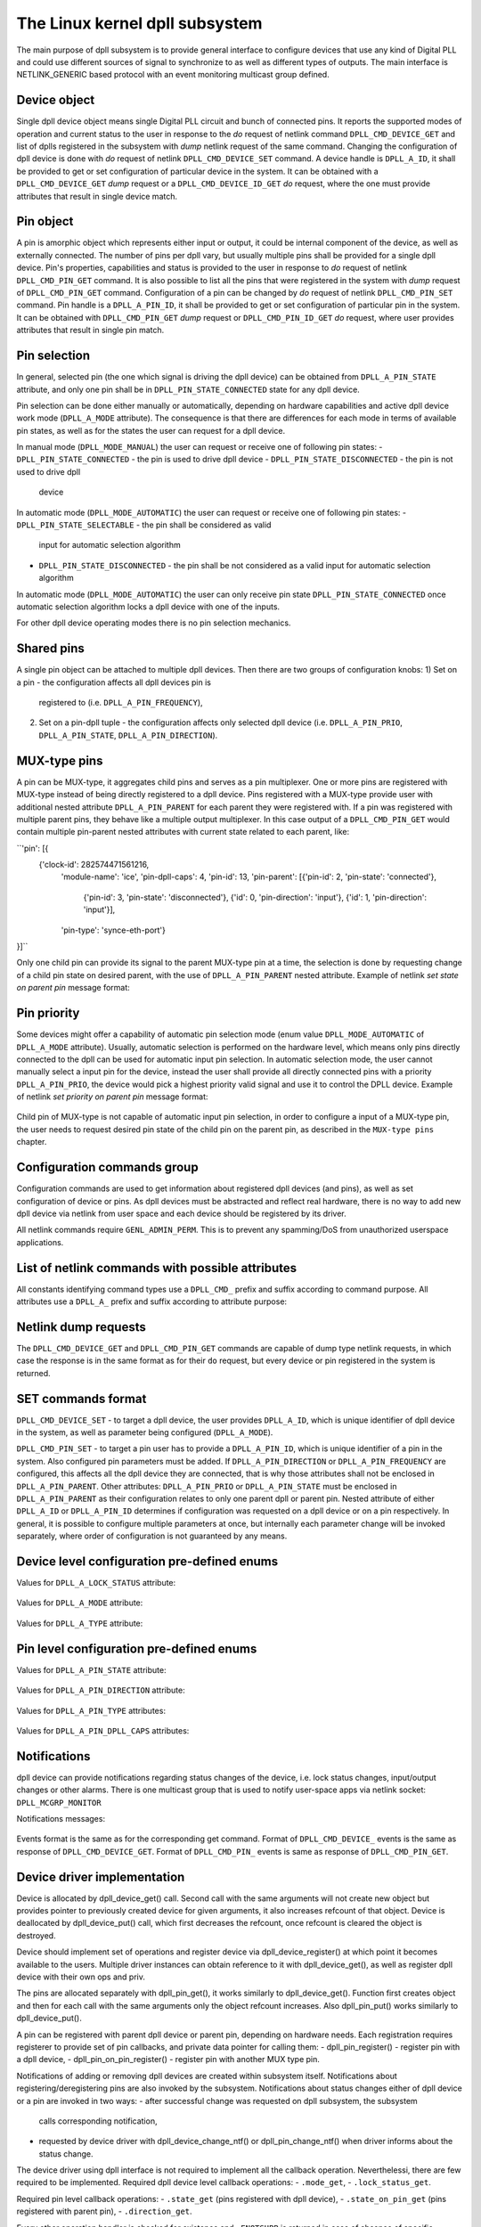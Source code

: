 .. SPDX-License-Identifier: GPL-2.0

===============================
The Linux kernel dpll subsystem
===============================

The main purpose of dpll subsystem is to provide general interface
to configure devices that use any kind of Digital PLL and could use
different sources of signal to synchronize to as well as different
types of outputs.
The main interface is NETLINK_GENERIC based protocol with an event
monitoring multicast group defined.

Device object
=============

Single dpll device object means single Digital PLL circuit and bunch of
connected pins.
It reports the supported modes of operation and current status to the
user in response to the `do` request of netlink command
``DPLL_CMD_DEVICE_GET`` and list of dplls registered in the subsystem
with `dump` netlink request of the same command.
Changing the configuration of dpll device is done with `do` request of
netlink ``DPLL_CMD_DEVICE_SET`` command.
A device handle is ``DPLL_A_ID``, it shall be provided to get or set
configuration of particular device in the system. It can be obtained
with a ``DPLL_CMD_DEVICE_GET`` `dump` request or
a ``DPLL_CMD_DEVICE_ID_GET`` `do` request, where the one must provide
attributes that result in single device match.

Pin object
==========

A pin is amorphic object which represents either input or output, it
could be internal component of the device, as well as externally
connected.
The number of pins per dpll vary, but usually multiple pins shall be
provided for a single dpll device.
Pin's properties, capabilities and status is provided to the user in
response to `do` request of netlink ``DPLL_CMD_PIN_GET`` command.
It is also possible to list all the pins that were registered in the
system with `dump` request of ``DPLL_CMD_PIN_GET`` command.
Configuration of a pin can be changed by `do` request of netlink
``DPLL_CMD_PIN_SET`` command.
Pin handle is a ``DPLL_A_PIN_ID``, it shall be provided to get or set
configuration of particular pin in the system. It can be obtained with
``DPLL_CMD_PIN_GET`` `dump` request or ``DPLL_CMD_PIN_ID_GET`` `do`
request, where user provides attributes that result in single pin match.

Pin selection
=============

In general, selected pin (the one which signal is driving the dpll
device) can be obtained from ``DPLL_A_PIN_STATE`` attribute, and only
one pin shall be in ``DPLL_PIN_STATE_CONNECTED`` state for any dpll
device.

Pin selection can be done either manually or automatically, depending
on hardware capabilities and active dpll device work mode
(``DPLL_A_MODE`` attribute). The consequence is that there are
differences for each mode in terms of available pin states, as well as
for the states the user can request for a dpll device.

In manual mode (``DPLL_MODE_MANUAL``) the user can request or receive
one of following pin states:
- ``DPLL_PIN_STATE_CONNECTED`` - the pin is used to drive dpll device
- ``DPLL_PIN_STATE_DISCONNECTED`` - the pin is not used to drive dpll
  device

In automatic mode (``DPLL_MODE_AUTOMATIC``) the user can request or
receive one of following pin states:
- ``DPLL_PIN_STATE_SELECTABLE`` - the pin shall be considered as valid
  input for automatic selection algorithm
- ``DPLL_PIN_STATE_DISCONNECTED`` - the pin shall be not considered as
  a valid input for automatic selection algorithm
In automatic mode (``DPLL_MODE_AUTOMATIC``) the user can only receive
pin state ``DPLL_PIN_STATE_CONNECTED`` once automatic selection
algorithm locks a dpll device with one of the inputs.

For other dpll device operating modes there is no pin selection
mechanics.

Shared pins
===========

A single pin object can be attached to multiple dpll devices.
Then there are two groups of configuration knobs:
1) Set on a pin - the configuration affects all dpll devices pin is
   registered to (i.e. ``DPLL_A_PIN_FREQUENCY``),
2) Set on a pin-dpll tuple - the configuration affects only selected
   dpll device (i.e. ``DPLL_A_PIN_PRIO``, ``DPLL_A_PIN_STATE``,
   ``DPLL_A_PIN_DIRECTION``).

MUX-type pins
=============

A pin can be MUX-type, it aggregates child pins and serves as a pin
multiplexer. One or more pins are registered with MUX-type instead of
being directly registered to a dpll device.
Pins registered with a MUX-type provide user with additional nested
attribute ``DPLL_A_PIN_PARENT`` for each parent they were registered
with.
If a pin was registered with multiple parent pins, they behave like a
multiple output multiplexer. In this case output of a
``DPLL_CMD_PIN_GET`` would contain multiple pin-parent nested
attributes with current state related to each parent, like:

``'pin': [{
 {'clock-id': 282574471561216,
  'module-name': 'ice',
  'pin-dpll-caps': 4,
  'pin-id': 13,
  'pin-parent': [{'pin-id': 2, 'pin-state': 'connected'},
                 {'pin-id': 3, 'pin-state': 'disconnected'},
                 {'id': 0, 'pin-direction': 'input'},
                 {'id': 1, 'pin-direction': 'input'}],
  'pin-type': 'synce-eth-port'}
}]``

Only one child pin can provide its signal to the parent MUX-type pin at
a time, the selection is done by requesting change of a child pin state
on desired parent, with the use of ``DPLL_A_PIN_PARENT`` nested
attribute. Example of netlink `set state on parent pin` message format:

  =====================  =============================================
  ``DPLL_A_PIN_ID``      child pin id
  ``DPLL_A_PIN_PARENT``  nested attribute for requesting configuration
                         related to parent pin
    ``DPLL_A_PIN_ID``    parent pin id
    ``DPLL_A_PIN_STATE`` requested pin state on parent

Pin priority
============

Some devices might offer a capability of automatic pin selection mode
(enum value ``DPLL_MODE_AUTOMATIC`` of ``DPLL_A_MODE`` attribute).
Usually, automatic selection is performed on the hardware level, which
means only pins directly connected to the dpll can be used for automatic
input pin selection.
In automatic selection mode, the user cannot manually select a input
pin for the device, instead the user shall provide all directly
connected pins with a priority ``DPLL_A_PIN_PRIO``, the device would
pick a highest priority valid signal and use it to control the DPLL
device. Example of netlink `set priority on parent pin` message format:

  =====================  =============================================
  ``DPLL_A_PIN_ID``      child pin id
  ``DPLL_A_PIN_PARENT``  nested attribute for requesting configuration
                         related to parent pin
    ``DPLL_A_ID``        parent dpll id
    ``DPLL_A_PIN_PRIO``  requested pin prio on parent dpll

Child pin of MUX-type is not capable of automatic input pin selection,
in order to configure a input of a MUX-type pin, the user needs to
request desired pin state of the child pin on the parent pin,
as described in the ``MUX-type pins`` chapter.

Configuration commands group
============================

Configuration commands are used to get information about registered
dpll devices (and pins), as well as set configuration of device or pins.
As dpll devices must be abstracted and reflect real hardware,
there is no way to add new dpll device via netlink from user space and
each device should be registered by its driver.

All netlink commands require ``GENL_ADMIN_PERM``. This is to prevent
any spamming/DoS from unauthorized userspace applications.

List of netlink commands with possible attributes
=================================================

All constants identifying command types use a ``DPLL_CMD_`` prefix and
suffix according to command purpose. All attributes use a ``DPLL_A_``
prefix and suffix according to attribute purpose:

  ==================================== =================================
  ``DPLL_CMD_DEVICE_ID_GET``           command to get device ID
    ``DPLL_A_MODULE_NAME``             attr module name of registerer
    ``DPLL_A_CLOCK_ID``                attr Unique Clock Identifier
                                       (EUI-64), as defined by the
                                       IEEE 1588 standard
    ``DPLL_A_TYPE``                    attr type of dpll device
  ``DPLL_CMD_DEVICE_GET``              command to get device info or
                                       dump list of available devices
    ``DPLL_A_ID``                      attr unique dpll device ID
    ``DPLL_A_MODULE_NAME``             attr module name of registerer
    ``DPLL_A_CLOCK_ID``                attr Unique Clock Identifier
                                       (EUI-64), as defined by the
                                       IEEE 1588 standard
    ``DPLL_A_MODE``                    attr selection mode
    ``DPLL_A_MODE_SUPPORTED``          attr available selection modes
    ``DPLL_A_LOCK_STATUS``             attr dpll device lock status
    ``DPLL_A_TEMP``                    attr device temperature info
    ``DPLL_A_TYPE``                    attr type of dpll device
  ``DPLL_CMD_DEVICE_SET``              command to set dpll device config
    ``DPLL_A_ID``                      attr internal dpll device index
    ``DPLL_A_MODE``                    attr selection mode to configure
  ``DPLL_CMD_PIN_GET``                 command to get pin ID
    ``DPLL_A_MODULE_NAME``             attr module name of registerer
    ``DPLL_A_CLOCK_ID``                attr Unique Clock Identifier
                                       (EUI-64), as defined by the
                                       IEEE 1588 standard
    ``DPLL_A_PIN_BOARD_LABEL``         attr pin board label provided
                                       by registerer
    ``DPLL_A_PIN_PANEL_LABEL``         attr pin panel label provided
                                       by registerer
    ``DPLL_A_PIN_PACKAGE_LABEL``       attr pin package label provided
                                       by registerer
    ``DPLL_A_PIN_TYPE``                attr type of a pin
  ``DPLL_CMD_PIN_GET``                 command to get pin info or dump
                                       list of available pins
    ``DPLL_A_PIN_ID``                  attr unique a pin ID
    ``DPLL_A_MODULE_NAME``             attr module name of registerer
    ``DPLL_A_CLOCK_ID``                attr Unique Clock Identifier
                                       (EUI-64), as defined by the
                                       IEEE 1588 standard
    ``DPLL_A_PIN_BOARD_LABEL``         attr pin board label provided
                                       by registerer
    ``DPLL_A_PIN_PANEL_LABEL``         attr pin panel label provided
                                       by registerer
    ``DPLL_A_PIN_PACKAGE_LABEL``       attr pin package label provided
                                       by registerer
    ``DPLL_A_PIN_TYPE``                attr type of a pin
    ``DPLL_A_PIN_DIRECTION``           attr direction of a pin
    ``DPLL_A_PIN_FREQUENCY``           attr current frequency of a pin
    ``DPLL_A_PIN_FREQUENCY_SUPPORTED`` nested attr provides supported
                                       frequencies
      ``DPLL_A_PIN_ANY_FREQUENCY_MIN`` attr minimum value of frequency
      ``DPLL_A_PIN_ANY_FREQUENCY_MAX`` attr maximum value of frequency
    ``DPLL_A_PIN_PARENT``              nested attr for each parent the
                                       pin is connected with
      ``DPLL_A_ID``                    attr provided if parent is dpll
                                       device
      ``DPLL_A_PIN_ID``                attr provided if parent is a pin
      ``DPLL_A_PIN_PRIO``              attr priority of pin on the
                                       dpll device
      ``DPLL_A_PIN_STATE``             attr state of pin on the dpll
                                       device or on the parent pin
    ``DPLL_A_PIN_DPLL_CAPS``           attr bitmask of pin-dpll
                                       capabilities
  ``DPLL_CMD_PIN_SET``                 command to set pins configuration
    ``DPLL_A_PIN_ID``                  attr unique a pin ID
    ``DPLL_A_PIN_DIRECTION``           attr requested direction of a pin
    ``DPLL_A_PIN_FREQUENCY``           attr requested frequency of a pin
    ``DPLL_A_PIN_PARENT``              nested attr for each parent
                                       related configuration of a pin
                                       requested
      ``DPLL_A_ID``                    attr provided if parent is dpll
                                       device
      ``DPLL_A_PIN_ID``                attr provided if parent is a pin
      ``DPLL_A_PIN_PRIO``              attr requested priority of pin on
                                       the dpll device
      ``DPLL_A_PIN_STATE``             attr requested state of pin on
                                       the dpll device or on the parent
                                       pin

Netlink dump requests
=====================

The ``DPLL_CMD_DEVICE_GET`` and ``DPLL_CMD_PIN_GET`` commands are
capable of dump type netlink requests, in which case the response is in
the same format as for their ``do`` request, but every device or pin
registered in the system is returned.

SET commands format
===================

``DPLL_CMD_DEVICE_SET`` - to target a dpll device, the user provides
``DPLL_A_ID``, which is unique identifier of dpll device in the system,
as well as parameter being configured (``DPLL_A_MODE``).

``DPLL_CMD_PIN_SET`` - to target a pin user has to provide a
``DPLL_A_PIN_ID``, which is unique identifier of a pin in the system.
Also configured pin parameters must be added.
If ``DPLL_A_PIN_DIRECTION`` or ``DPLL_A_PIN_FREQUENCY`` are configured,
this affects all the dpll device they are connected, that is why those
attributes shall not be enclosed in ``DPLL_A_PIN_PARENT``.
Other attributes:
``DPLL_A_PIN_PRIO`` or ``DPLL_A_PIN_STATE`` must be enclosed in
``DPLL_A_PIN_PARENT`` as their configuration relates to only one
parent dpll or parent pin.
Nested attribute of either ``DPLL_A_ID`` or ``DPLL_A_PIN_ID`` determines
if configuration was requested on a dpll device or on a pin
respectively.
In general, it is possible to configure multiple parameters at once, but
internally each parameter change will be invoked separately, where order
of configuration is not guaranteed by any means.

Device level configuration pre-defined enums
=================================================

Values for ``DPLL_A_LOCK_STATUS`` attribute:

  ================================== ===================================
  ``DPLL_LOCK_STATUS_UNLOCKED``      dpll device is in freerun, not
                                     locked to any input pin
  ``DPLL_LOCK_STATUS_LOCKED``        dpll device is locked to the input
                                     but no holdover capability yet
                                     acquired
  ``DPLL_LOCK_STATUS_LOCKED_HO_ACQ`` dpll device is locked to the input
                                     pin with holdover capability
                                     acquired
  ``DPLL_LOCK_STATUS_HOLDOVER``      dpll device lost a lock, using its
                                     frequency holdover capabilities

Values for ``DPLL_A_MODE`` attribute:

  ======================= ==============================================
  ``DPLL_MODE_MANUAL``    input pin is manually selected by setting pin
                          state to ``DPLL_PIN_STATE_CONNECTED`` on a
                          dpll device
  ``DPLL_MODE_AUTOMATIC`` input pin is auto selected according to
                          configured pin priorities and input signal
                          validity
  ``DPLL_MODE_HOLDOVER``  force holdover mode of dpll
  ``DPLL_MODE_FREERUN``   dpll device is driven by supplied system clock
                          without holdover capabilities

Values for ``DPLL_A_TYPE`` attribute:

  ================= ===================================================
  ``DPLL_TYPE_PPS`` dpll device used to provide pulse-per-second output
  ``DPLL_TYPE_EEC`` dpll device used to drive ethernet equipment clock

Pin level configuration pre-defined enums
=========================================

Values for ``DPLL_A_PIN_STATE`` attribute:

  =============================== ======================================
  ``DPLL_PIN_STATE_CONNECTED``    Pin used as active input for a dpll
                                  device or for a parent pin
  ``DPLL_PIN_STATE_DISCONNECTED`` Pin disconnected from a dpll device or
                                  from a parent pin
  ``DPLL_PIN_STATE_SELECTABLE``   Pin enabled for automatic selection

Values for ``DPLL_A_PIN_DIRECTION`` attribute:

  ============================= ====================================
  ``DPLL_PIN_DIRECTION_INPUT``  used to provide its signal to a dpll
                                device
  ``DPLL_PIN_DIRECTION_OUTPUT`` used to output the signal from a dpll
                                device

Values for ``DPLL_A_PIN_TYPE`` attributes:

  ================================ =====================================
  ``DPLL_PIN_TYPE_MUX``            MUX type pin, connected pins shall
                                   have their own types
  ``DPLL_PIN_TYPE_EXT``            External pin
  ``DPLL_PIN_TYPE_SYNCE_ETH_PORT`` SyncE on Ethernet port
  ``DPLL_PIN_TYPE_INT_OSCILLATOR`` Internal Oscillator (i.e. Holdover
                                   with Atomic Clock as an input)
  ``DPLL_PIN_TYPE_GNSS``           GNSS 1PPS input

Values for ``DPLL_A_PIN_DPLL_CAPS`` attributes:

  ====================================== ===============================
  ``DPLL_PIN_CAPS_DIRECTION_CAN_CHANGE`` Bit present if direction of
                                         pin can change
  ``DPLL_PIN_CAPS_PRIORITY_CAN_CHANGE``  Bit present if priority of pin
                                         can change
  ``DPLL_PIN_CAPS_STATE_CAN_CHANGE``     Bit present if state of pin can
                                         change

Notifications
=============

dpll device can provide notifications regarding status changes of the
device, i.e. lock status changes, input/output changes or other alarms.
There is one multicast group that is used to notify user-space apps via
netlink socket: ``DPLL_MCGRP_MONITOR``

Notifications messages:

  ============================== =====================================
  ``DPLL_CMD_DEVICE_CREATE_NTF`` dpll device was created
  ``DPLL_CMD_DEVICE_DELETE_NTF`` dpll device was deleted
  ``DPLL_CMD_DEVICE_CHANGE_NTF`` dpll device has changed
  ``DPLL_CMD_PIN_CREATE_NTF``    dpll pin was created
  ``DPLL_CMD_PIN_DELETE_NTF``    dpll pin was deleted
  ``DPLL_CMD_PIN_CHANGE_NTF``    dpll pin has changed

Events format is the same as for the corresponding get command.
Format of ``DPLL_CMD_DEVICE_`` events is the same as response of
``DPLL_CMD_DEVICE_GET``.
Format of ``DPLL_CMD_PIN_`` events is same as response of
``DPLL_CMD_PIN_GET``.

Device driver implementation
============================

Device is allocated by dpll_device_get() call. Second call with the
same arguments will not create new object but provides pointer to
previously created device for given arguments, it also increases
refcount of that object.
Device is deallocated by dpll_device_put() call, which first
decreases the refcount, once refcount is cleared the object is
destroyed.

Device should implement set of operations and register device via
dpll_device_register() at which point it becomes available to the
users. Multiple driver instances can obtain reference to it with
dpll_device_get(), as well as register dpll device with their own
ops and priv.

The pins are allocated separately with dpll_pin_get(), it works
similarly to dpll_device_get(). Function first creates object and then
for each call with the same arguments only the object refcount
increases. Also dpll_pin_put() works similarly to dpll_device_put().

A pin can be registered with parent dpll device or parent pin, depending
on hardware needs. Each registration requires registerer to provide set
of pin callbacks, and private data pointer for calling them:
- dpll_pin_register() - register pin with a dpll device,
- dpll_pin_on_pin_register() - register pin with another MUX type pin.

Notifications of adding or removing dpll devices are created within
subsystem itself.
Notifications about registering/deregistering pins are also invoked by
the subsystem.
Notifications about status changes either of dpll device or a pin are
invoked in two ways:
- after successful change was requested on dpll subsystem, the subsystem
  calls corresponding notification,
- requested by device driver with dpll_device_change_ntf() or
  dpll_pin_change_ntf() when driver informs about the status change.

The device driver using dpll interface is not required to implement all
the callback operation. Neverthelessi, there are few required to be
implemented.
Required dpll device level callback operations:
- ``.mode_get``,
- ``.lock_status_get``.

Required pin level callback operations:
- ``.state_get`` (pins registered with dpll device),
- ``.state_on_pin_get`` (pins registered with parent pin),
- ``.direction_get``.

Every other operation handler is checked for existence and
``-ENOTSUPP`` is returned in case of absence of specific handler.

SyncE enablement
================
For SyncE enablement it is required to allow control over dpll device
for a software application which monitors and configures the inputs of
dpll device in response to current state of a dpll device and its
inputs.
In such scenario, dpll device input signal shall be also configurable
to drive dpll with signal recovered from the PHY netdevice.
This is done by exposing a pin to the netdevice - attaching pin to the
netdevice itself with:
netdev_dpll_pin_set(struct net_device *dev, struct dpll_pin *dpll_pin);
Exposed pin id handle ``DPLL_A_PIN_ID`` is then identifiable by the user
as it is attached to rtnetlink respond to get ``RTM_NEWLINK`` command in
nested attribute ``IFLA_DPLL_PIN``.
